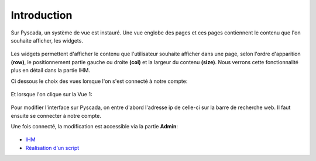 

Introduction
============

Sur Pyscada, un système de vue est instauré. Une vue englobe des pages et ces pages contiennent le contenu que l'on souhaite afficher, les widgets.

		.. image:: pic/schéma_vue.png
		
Les widgets permettent d'afficher le contenu que l'utilisateur souhaite afficher dans une page, selon l'ordre d'apparition **(row)**, le positionnement partie gauche ou droite **(col)** et la largeur du contenu **(size)**. Nous verrons cette fonctionnalité plus en détail dans la partie IHM.

Ci dessous le choix des vues lorsque l'on s'est connecté à notre compte:

		.. image:: pic/choix_vue.PNG
		
Et lorsque l'on clique sur la Vue 1:

		.. image:: pic/page.PNG
		

Pour modifier l'interface sur Pyscada, on entre d'abord l'adresse ip de celle-ci sur la barre de recherche web. Il faut ensuite se connecter à notre compte.


Une fois connecté, la modification est accessible via la partie **Admin**:

		.. image:: pic/admin.PNG
		
		
* `IHM <ihm.html>`_
* `Réalisation d'un script <script.html>`_	


